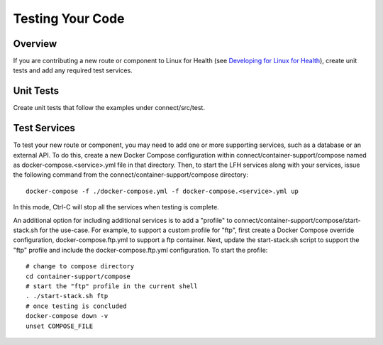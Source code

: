 Testing Your Code
*****************

Overview
========
If you are contributing a new route or component to Linux for Health (see `Developing for Linux for Health <./extend.html>`_), create unit tests and add any required test services.

Unit Tests
==========
Create unit tests that follow the examples under connect/src/test.

Test Services
=============
To test your new route or component, you may need to add one or more supporting services, such as a database or an external API. To do this, create a new Docker Compose configuration within connect/container-support/compose named as docker-compose.<service>.yml file in that directory. Then, to start the LFH services along with your services, issue the following command from the connect/container-support/compose directory::

    docker-compose -f ./docker-compose.yml -f docker-compose.<service>.yml up

In this mode, Ctrl-C will stop all the services when testing is complete.

An additional option for including additional services is to add a "profile" to connect/container-support/compose/start-stack.sh for the use-case. 
For example, to support a custom profile for "ftp", first create a Docker Compose override configuration, docker-compose.ftp.yml to support a ftp container. Next, update the start-stack.sh script to support the "ftp" profile and include the docker-compose.ftp.yml configuration. To start the profile::

    # change to compose directory
    cd container-support/compose
    # start the "ftp" profile in the current shell
    . ./start-stack.sh ftp
    # once testing is concluded
    docker-compose down -v
    unset COMPOSE_FILE
